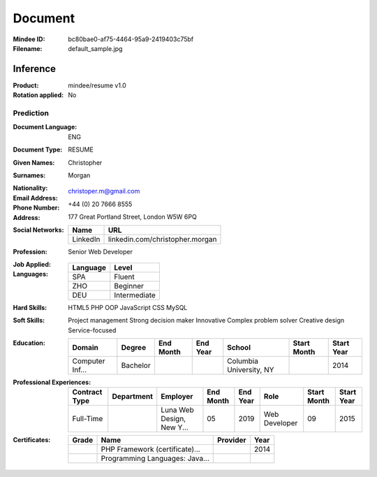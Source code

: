 ########
Document
########
:Mindee ID: bc80bae0-af75-4464-95a9-2419403c75bf
:Filename: default_sample.jpg

Inference
#########
:Product: mindee/resume v1.0
:Rotation applied: No

Prediction
==========
:Document Language: ENG
:Document Type: RESUME
:Given Names: Christopher
:Surnames: Morgan
:Nationality:
:Email Address: christoper.m@gmail.com
:Phone Number: +44 (0) 20 7666 8555
:Address: 177 Great Portland Street, London W5W 6PQ
:Social Networks:
  +----------------------+----------------------------------------------------+
  | Name                 | URL                                                |
  +======================+====================================================+
  | LinkedIn             | linkedin.com/christopher.morgan                    |
  +----------------------+----------------------------------------------------+
:Profession: Senior Web Developer
:Job Applied:
:Languages:
  +----------+----------------------+
  | Language | Level                |
  +==========+======================+
  | SPA      | Fluent               |
  +----------+----------------------+
  | ZHO      | Beginner             |
  +----------+----------------------+
  | DEU      | Intermediate         |
  +----------+----------------------+
:Hard Skills: HTML5
              PHP OOP
              JavaScript
              CSS
              MySQL
:Soft Skills: Project management
              Strong decision maker
              Innovative
              Complex problem solver
              Creative design
              Service-focused
:Education:
  +-----------------+---------------------------+-----------+----------+---------------------------+-------------+------------+
  | Domain          | Degree                    | End Month | End Year | School                    | Start Month | Start Year |
  +=================+===========================+===========+==========+===========================+=============+============+
  | Computer Inf... | Bachelor                  |           |          | Columbia University, NY   |             | 2014       |
  +-----------------+---------------------------+-----------+----------+---------------------------+-------------+------------+
:Professional Experiences:
  +-----------------+------------+---------------------------+-----------+----------+----------------------+-------------+------------+
  | Contract Type   | Department | Employer                  | End Month | End Year | Role                 | Start Month | Start Year |
  +=================+============+===========================+===========+==========+======================+=============+============+
  | Full-Time       |            | Luna Web Design, New Y... | 05        | 2019     | Web Developer        | 09          | 2015       |
  +-----------------+------------+---------------------------+-----------+----------+----------------------+-------------+------------+
:Certificates:
  +------------+--------------------------------+---------------------------+------+
  | Grade      | Name                           | Provider                  | Year |
  +============+================================+===========================+======+
  |            | PHP Framework (certificate)... |                           | 2014 |
  +------------+--------------------------------+---------------------------+------+
  |            | Programming Languages: Java... |                           |      |
  +------------+--------------------------------+---------------------------+------+
